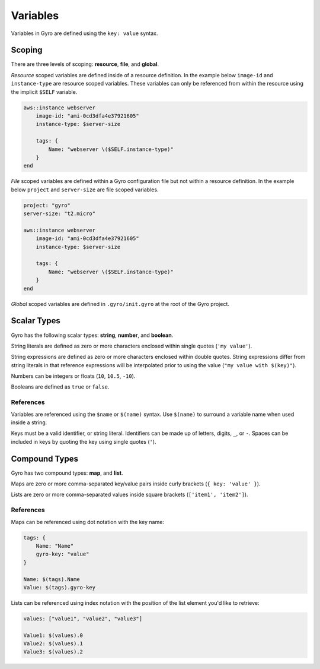 Variables
+++++++++

Variables in Gyro are defined using the ``key: value`` syntax.

Scoping
-------

There are three levels of scoping: **resource**, **file**, and **global**.

*Resource* scoped variables are defined inside of a resource definition. In the example below
``image-id`` and ``instance-type`` are resource scoped variables. These variables can only be
referenced from within the resource using the implicit ``$SELF`` variable.

.. code::

    aws::instance webserver
        image-id: "ami-0cd3dfa4e37921605"
        instance-type: $server-size

        tags: {
            Name: "webserver \($SELF.instance-type)"
        }
    end

*File* scoped variables are defined within a Gyro configuration file but not within a resource
definition. In the example below ``project`` and ``server-size`` are file scoped variables.

.. code::

    project: "gyro"
    server-size: "t2.micro"

    aws::instance webserver
        image-id: "ami-0cd3dfa4e37921605"
        instance-type: $server-size

        tags: {
            Name: "webserver \($SELF.instance-type)"
        }
    end

*Global* scoped variables are defined in ``.gyro/init.gyro`` at the root of the Gyro project.

Scalar Types
------------

Gyro has the following scalar types: **string**, **number**, and **boolean**.

String literals are defined as zero or more characters enclosed within single quotes (``'my value'``).

String expressions are defined as zero or more characters enclosed within double quotes. String expressions differ from string
literals in that reference expressions will be interpolated prior to using the value (``"my value with $(key)"``).

Numbers can be integers or floats (``10``, ``10.5``, ``-10``).

Booleans are defined as ``true`` or ``false``.

References
**********

Variables are referenced using the ``$name`` or ``$(name)`` syntax. Use ``$(name)`` to surround a variable name
when used inside a string.

Keys must be a valid identifier, or string literal. Identifiers can be made up of letters, digits, ``_``, or ``-``. Spaces
can be included in keys by quoting the key using single quotes (``'``).

Compound Types
--------------

Gyro has two compound types: **map**, and **list**.

Maps are zero or more comma-separated key/value pairs inside curly brackets (``{ key: 'value' }``).

Lists are zero or more comma-separated values inside square brackets (``['item1', 'item2']``).

References
**********

Maps can be referenced using dot notation with the key name:

.. code::

    tags: {
        Name: "Name"
        gyro-key: "value"
    }

    Name: $(tags).Name
    Value: $(tags).gyro-key

Lists can be referenced using index notation with the position of the list element you'd like to retrieve:

.. code::

    values: ["value1", "value2", "value3"]

    Value1: $(values).0
    Value2: $(values).1
    Value3: $(values).2
